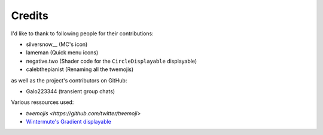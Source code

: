 Credits
=======

I'd like to thank to following people for their contributions:

* silversnow__ (MC's icon)
* lameman (Quick menu icons)
* negative.two (Shader code for the ``CircleDisplayable`` displayable)
* calebthepianist (Renaming all the twemojis)

as well as the project's contributors on GitHub:

* Galo223344 (transient group chats)

Various ressources used:

* `twemojis <https://github.com/twitter/twemoji>`
* `Wintermute's Gradient displayable <https://github.com/WretchedTeam/WintermuteV3/blob/68415d2e1dd0e9b404361f1bd300084fa39fbfc0/game/mod_code/definitions/shaders/gradient.rpy>`_